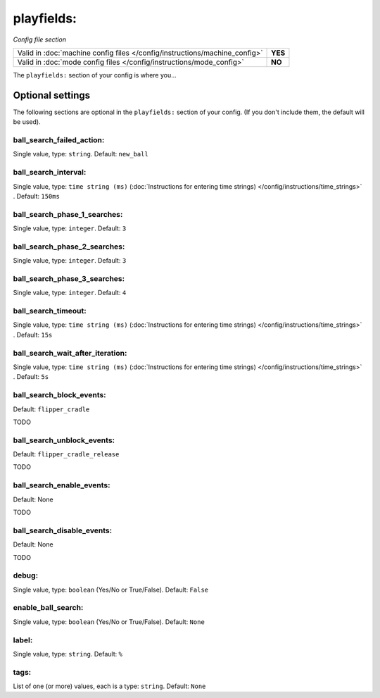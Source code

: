 playfields:
===========

*Config file section*

+----------------------------------------------------------------------------+---------+
| Valid in :doc:`machine config files </config/instructions/machine_config>` | **YES** |
+----------------------------------------------------------------------------+---------+
| Valid in :doc:`mode config files </config/instructions/mode_config>`       | **NO**  |
+----------------------------------------------------------------------------+---------+

.. overview

The ``playfields:`` section of your config is where you...

.. todo::
   Add description.

Optional settings
-----------------

The following sections are optional in the ``playfields:`` section of your config. (If you don't include them, the default will be used).

ball_search_failed_action:
~~~~~~~~~~~~~~~~~~~~~~~~~~
Single value, type: ``string``. Default: ``new_ball``

.. todo::
   Add description.

ball_search_interval:
~~~~~~~~~~~~~~~~~~~~~
Single value, type: ``time string (ms)`` (:doc:`Instructions for entering time strings) </config/instructions/time_strings>` . Default: ``150ms``

.. todo::
   Add description.

ball_search_phase_1_searches:
~~~~~~~~~~~~~~~~~~~~~~~~~~~~~
Single value, type: ``integer``. Default: ``3``

.. todo::
   Add description.

ball_search_phase_2_searches:
~~~~~~~~~~~~~~~~~~~~~~~~~~~~~
Single value, type: ``integer``. Default: ``3``

.. todo::
   Add description.

ball_search_phase_3_searches:
~~~~~~~~~~~~~~~~~~~~~~~~~~~~~
Single value, type: ``integer``. Default: ``4``

.. todo::
   Add description.

ball_search_timeout:
~~~~~~~~~~~~~~~~~~~~
Single value, type: ``time string (ms)`` (:doc:`Instructions for entering time strings) </config/instructions/time_strings>` . Default: ``15s``

.. todo::
   Add description.

ball_search_wait_after_iteration:
~~~~~~~~~~~~~~~~~~~~~~~~~~~~~~~~~
Single value, type: ``time string (ms)`` (:doc:`Instructions for entering time strings) </config/instructions/time_strings>` . Default: ``5s``

.. todo::
   Add description.

ball_search_block_events:
~~~~~~~~~~~~~~~~~~~~~~~~~
Default: ``flipper_cradle``

.. versionadded:: 0.33

TODO

ball_search_unblock_events:
~~~~~~~~~~~~~~~~~~~~~~~~~~~
Default: ``flipper_cradle_release``

.. versionadded:: 0.33

TODO

ball_search_enable_events:
~~~~~~~~~~~~~~~~~~~~~~~~~~
Default: None

.. versionadded:: 0.33

TODO

ball_search_disable_events:
~~~~~~~~~~~~~~~~~~~~~~~~~~~
Default: None

.. versionadded:: 0.33

TODO

debug:
~~~~~~
Single value, type: ``boolean`` (Yes/No or True/False). Default: ``False``

.. todo::
   Add description.

enable_ball_search:
~~~~~~~~~~~~~~~~~~~
Single value, type: ``boolean`` (Yes/No or True/False). Default: ``None``

.. versionchanged:: 0.31

.. todo::
   Add description.

label:
~~~~~~
Single value, type: ``string``. Default: ``%``

.. todo::
   Add description.

tags:
~~~~~
List of one (or more) values, each is a type: ``string``. Default: ``None``

.. todo::
   Add description.
